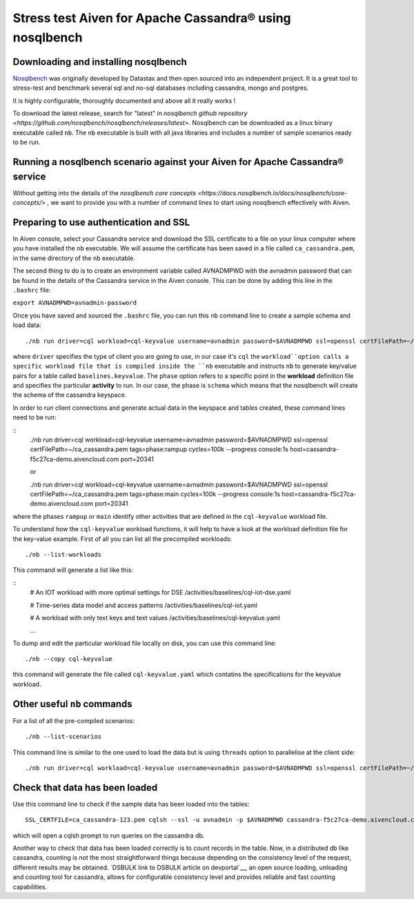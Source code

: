 Stress test Aiven for Apache Cassandra® using nosqlbench
========================================================

Downloading and installing nosqlbench
-------------------------------------

`Nosqlbench <https://docs.nosqlbench.io/>`__ was originally developed by
Datastax and then open sourced into an independent project. It is a
great tool to stress-test and benchmark several sql and no-sql databases
including cassandra, mongo and postgres.

It is highly configurable, thoroughly documented and above all it really
works !

To download the latest release, search for "latest" in `nosqlbench github repository <https://github.com/nosqlbench/nosqlbench/releases/latest>`.
Nosqlbench can be downloaded as a linux binary executable called ``nb``. The ``nb`` executable is built with all java libraries and includes a number of sample scenarios ready to be run.

Running a nosqlbench scenario against your Aiven for Apache Cassandra® service
------------------------------------------------------------------------------

Without getting into the details of the `nosqlbench core concepts <https://docs.nosqlbench.io/docs/nosqlbench/core-concepts/>` , 
we want to provide you with a number of command lines to start using nosqlbench effectively with Aiven.

Preparing to use authentication and SSL
---------------------------------------

In Aiven console, select your Cassandra service and download the SSL certificate to a 
file on your linux computer where you have installed the ``nb`` executable. We will assume the certificate has been  saved 
in a file called ``ca_cassandra.pem``, in the same directory of the ``nb`` executable.

The second thing to do is to create an environment variable called AVNADMPWD with the avnadmin password that can be found in the details 
of the Cassandra service in the Aiven console. 
This can be done by adding this line in the ``.bashrc`` file:

``export AVNADMPWD=avnadmin-password``

Once you have saved and sourced the ``.bashrc`` file, you can run this ``nb`` command line to create a sample schema and load data:

::

   ./nb run driver=cql workload=cql-keyvalue username=avnadmin password=$AVNADMPWD ssl=openssl certFilePath=~/ca_cassandra.pem tags=phase:schema cycles=100k --progress console:1s host=cassandra-f5c27ca-demo.aivencloud.com port=20341

where ``driver`` specifies the type of client you are going to use, in our case it's ``cql``
the ``workload``option calls a specific workload file that is compiled
inside the ``nb`` executable and instructs ``nb`` to generate key/value
pairs for a table called ``baselines.keyvalue``. 
The ``phase`` option refers to a specific point in the **workload** definition file and specifies 
the particular **activity** to run. In our case, the phase is ``schema`` which means that the nosqlbench will create the schema of the cassandra keyspace.

In order to run client connections and generate actual data in the keyspace and tables created, these command lines need to be run:

::
    ./nb run driver=cql workload=cql-keyvalue username=avnadmin password=$AVNADMPWD ssl=openssl certFilePath=~/ca_cassandra.pem tags=phase:rampup cycles=100k --progress console:1s host=cassandra-f5c27ca-demo.aivencloud.com port=20341
    
    or

    ./nb run driver=cql workload=cql-keyvalue username=avnadmin password=$AVNADMPWD ssl=openssl certFilePath=~/ca_cassandra.pem tags=phase:main cycles=100k --progress console:1s host=cassandra-f5c27ca-demo.aivencloud.com port=20341

where the phases ``rampup`` or ``main`` identify other activities that are defined in the ``cql-keyvalue`` workload file.


To understand how the ``cql-keyvalue`` workload functions, it will help to have a look at the workload definition file for the key-value example.
First of all you can list all the precompiled workloads:

::

   ./nb --list-workloads

This command will generate a list like this:

::
    # An IOT workload with more optimal settings for DSE
    /activities/baselines/cql-iot-dse.yaml
    
    # Time-series data model and access patterns
    /activities/baselines/cql-iot.yaml
    
    # A workload with only text keys and text values
    /activities/baselines/cql-keyvalue.yaml

    ...

To dump and edit the particular workload file locally on disk, you can use this command line:

::

   ./nb --copy cql-keyvalue

this command will generate the file called ``cql-keyvalue.yaml`` which
contatins the specifications for the keyvalue workload.

Other useful ``nb`` commands
----------------------

For a list of all the pre-compiled scenarios:

::

   ./nb --list-scenarios

This command line is similar to the one used to load the data but is
using ``threads`` option to parallelise at the client side:

::

   ./nb run driver=cql workload=cql-keyvalue username=avnadmin password=$AVNADMPWD ssl=openssl certFilePath=~/ca_cassandra-frez.pem tags=phase:main cycles=100k threads=50 --progress console:1s host=cassandra-f5c27ca-demo.aivencloud.com port=20341


Check that data has been loaded
-------------------------------

Use this command line to check if the sample data has been loaded into the tables:

::

   SSL_CERTFILE=ca_cassandra-123.pem cqlsh --ssl -u avnadmin -p $AVNADMPWD cassandra-f5c27ca-demo.aivencloud.com 20341

which will open a cqlsh prompt to run queries on the cassandra db.

Another way to check that data has been loaded correctly is to count
records in the table. Now, in a distributed db like cassandra, counting
is not the most straightforward things because depending on the
consistency level of the request, different results may be obtained.
`DSBULK link to DSBULK article on devportal`__,
an open source loading, unloading and counting tool for cassandra,
allows for configurable consistency level and provides reliable and fast
counting capabilities.